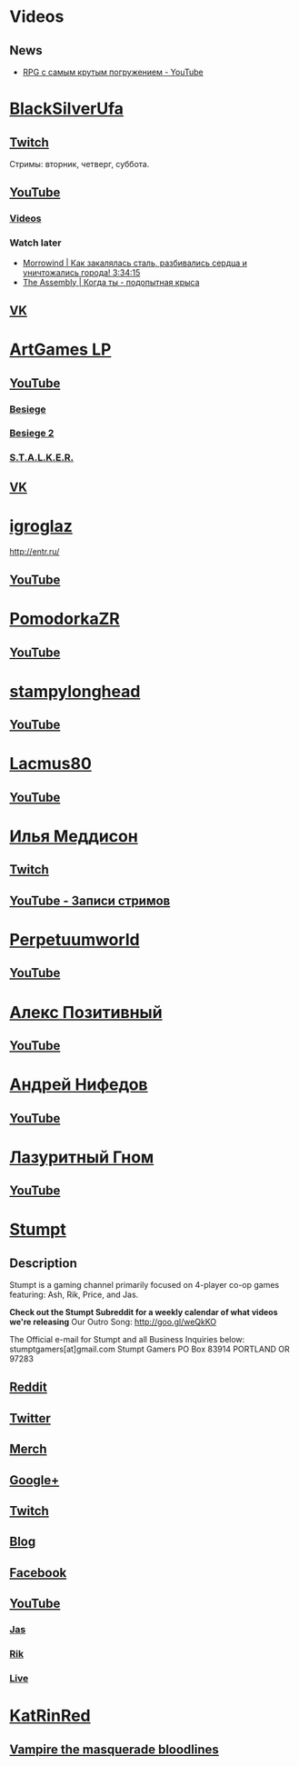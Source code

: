 * Videos

** News

- [[https://www.youtube.com/watch?v=OO2hCtqNl7A][RPG с самым крутым погружением - YouTube]]

* [[https://www.youtube.com/user/BlackSilverUfa][BlackSilverUfa]]

** [[https://www.twitch.tv/blackufa_twitch][Twitch]]

Стримы: вторник, четверг, суббота.

** [[https://www.youtube.com/user/BlackSilverUfa][YouTube]]

*** [[https://www.youtube.com/user/BlackSilverUfa/videos][Videos]]

*** Watch later

- [[https://www.youtube.com/watch?v=GApKHWo_Cuc&t=1013s][Morrowind | Как закалялась сталь, разбивались сердца и уничтожались города! 3:34:15]]
- [[https://www.youtube.com/watch?v=isOUIM5h0Tc][The Assembly | Когда ты - подопытная крыса]]

** [[https://vk.com/official_group_by_blacksilver][VK]]

* [[https://www.youtube.com/c/artgameslp][ArtGames LP]]

** [[https://www.youtube.com/c/artgameslp][YouTube]]
*** [[https://www.youtube.com/playlist?list=PLl7XCgA0alaf_laa9kJk4dB6bjZ8OouIm][Besiege]]
*** [[https://www.youtube.com/playlist?list=PLl7XCgA0aladsKOUP4swTqmVaBfbd277b][Besiege 2]]
*** [[https://www.youtube.com/playlist?list=PLl7XCgA0aladBFp5WGquN-KXALW5hWmlG][S.T.A.L.K.E.R.]]
** [[https://vk.com/artgamesofficial][VK]]

* [[http://www.youtube.com/channel/UCZBLx7kAi8QEO4b8upidvAA][igroglaz]]
http://entr.ru/
** [[http://www.youtube.com/channel/UCZBLx7kAi8QEO4b8upidvAA][YouTube]]

* [[http://www.youtube.com/channel/UCnKH40D-gBg-gJ_DAgx1N2A][PomodorkaZR]]

** [[http://www.youtube.com/channel/UCnKH40D-gBg-gJ_DAgx1N2A][YouTube]]

* [[https://www.youtube.com/user/stampylonghead][stampylonghead]]

** [[https://www.youtube.com/user/stampylonghead][YouTube]]

* [[https://www.youtube.com/user/Lacmus80][Lacmus80]]

** [[https://www.youtube.com/user/Lacmus80][YouTube]]

* [[https://www.youtube.com/user/madgostream][Илья Меддисон]]

** [[https://www.twitch.tv/etozhemad][Twitch]]
** [[https://www.youtube.com/user/madgostream/videos][YouTube - Записи стримов]]

* [[https://www.youtube.com/user/perpetuumworld/][Perpetuumworld]]

** [[https://www.youtube.com/user/perpetuumworld/videos][YouTube]]

* [[https://www.youtube.com/user/SuperAlexworld/][Алекс Позитивный]]

** [[https://www.youtube.com/user/SuperAlexworld/videos][YouTube]]

* [[https://www.youtube.com/user/MicroPrikol][Андрей Нифедов]]

** [[https://www.youtube.com/user/MicroPrikol][YouTube]]

* [[https://www.youtube.com/user/MicroPrikol][Лазуритный Гном]]

** [[https://www.youtube.com/user/MicroPrikol][YouTube]]

* [[https://www.youtube.com/user/stumptgamers][Stumpt]]

** Description

Stumpt is a gaming channel primarily focused on 4-player co-op games featuring:
Ash, Rik, Price, and Jas.

**Check out the Stumpt Subreddit for a weekly calendar
of what videos we're releasing** Our Outro Song: http://goo.gl/weQkKO

 The Official e-mail for Stumpt and all Business Inquiries below:
stumptgamers[at]gmail.com Stumpt Gamers PO Box 83914 PORTLAND OR 97283

** [[http://www.reddit.com/r/stumpt][Reddit]]

** [[https://twitter.com/Stumptgames][Twitter]]

** [[http://stum.pt/StumptShirt][Merch]]

** [[https://plus.google.com/u/0/103977036850077509539][Google+]]

** [[http://www.twitch.tv/stumptgamers][Twitch]]

** [[http://www.stumptgamers.com/][Blog]]

** [[https://www.facebook.com/StumptGamers][Facebook]]

** [[https://www.youtube.com/user/stumptgamers][YouTube]]

*** [[https://www.youtube.com/user/wichilea][Jas]]

*** [[https://www.youtube.com/channel/UCX8sAJmvoXNPFDO2Ohe9e-w][Rik]]

*** [[https://www.youtube.com/channel/UClm-Y5AE_MMFVpOoMbBIH1A][Live]]
* [[https://www.youtube.com/user/Tveizen][KatRinRed]]

** [[https://www.youtube.com/watch?v=D3wc1UJH55g&list=PLo6dL1ZM-B2081x9WnK2dMQzuGjlcYfK-][Vampire the masquerade bloodlines]]
